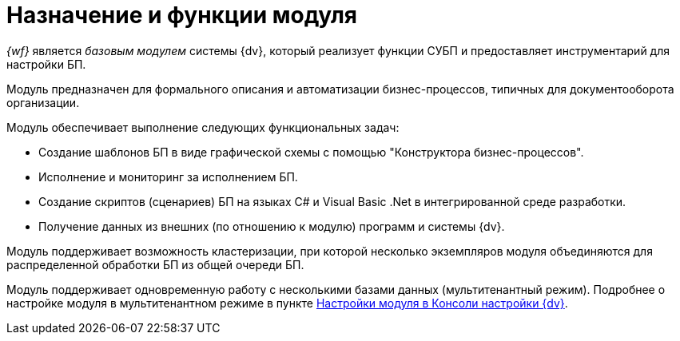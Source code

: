 = Назначение и функции модуля

_{wf}_ является _базовым модулем_ системы {dv}, который реализует функции СУБП и предоставляет инструментарий для настройки БП.

Модуль предназначен для формального описания и автоматизации бизнес-процессов, типичных для документооборота организации.

.Модуль обеспечивает выполнение следующих функциональных задач:
* Создание шаблонов БП в виде графической схемы с помощью "Конструктора бизнес-процессов".
* Исполнение и мониторинг за исполнением БП.
* Создание скриптов (сценариев) БП на языках C# и Visual Basic .Net в интегрированной среде разработки.
* Получение данных из внешних (по отношению к модулю) программ и системы {dv}.

Модуль поддерживает возможность кластеризации, при которой несколько экземпляров модуля объединяются для распределенной обработки БП из общей очереди БП.

Модуль поддерживает одновременную работу с несколькими базами данных (мультитенантный режим). Подробнее о настройке модуля в мультитенантном режиме в пункте xref:admin:console.adoc[Настройки модуля в Консоли настройки {dv}].